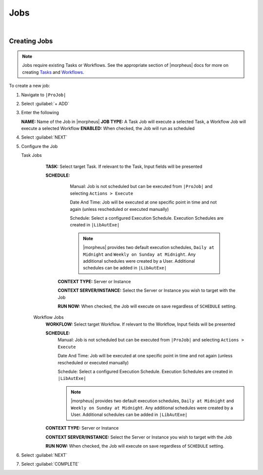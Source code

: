 .. _JobsJobs:

Jobs
----

.. toggle-header:: :header: Required Role Permissions **Click to Expand/Hide**

    Provisioning: Jobs

    - **None:** Cannot access ``|ProJob| > Jobs tab``
    - **Read:** Can access ``|ProJob| > Jobs tab`` but cannot create, edit, or delete Jobs
    - **Full:** Full permissions to create, view, edit, and delete Jobs

    Provisioning: Job Executions

    - **None:** Cannot access ``|ProJob| > Job Executions tab``
    - **Read:** Can access and view ``|ProJob| > Job Executions tab`` including job execution history, status, and Job output

|

Creating Jobs
^^^^^^^^^^^^^

.. note:: Jobs require existing Tasks or Workflows. See the appropriate section of |morpheus| docs for more on creating `Tasks <https://docs.morpheusdata.com/en/latest/provisioning/automation/automation.html#tasks>`_ and `Workflows <https://docs.morpheusdata.com/en/latest/provisioning/automation/automation.html#workflows>`_.

To create a new job:

#. Navigate to ``|ProJob|``
#. Select :guilabel:`+ ADD`
#. Enter the following

   **NAME:** Name of the Job in |morpheus|
   **JOB TYPE:** A Task Job will execute a selected Task, a Workflow Job will execute a selected Workflow
   **ENABLED:** When checked, the Job will run as scheduled

#. Select :guilabel:`NEXT`

#. Configure the Job

   Task Jobs
     **TASK:** Select target Task. If relevant to the Task, Input fields will be presented

     **SCHEDULE:**
         Manual: Job is not scheduled but can be executed from ``|ProJob|`` and selecting ``Actions > Execute``

         Date And Time: Job will be executed at one specific point in time and not again (unless rescheduled or executed manually)

         Schedule: Select a configured Execution Schedule. Execution Schedules are created in ``|LibAutExe|``

         .. note:: |morpheus| provides two default execution schedules, ``Daily at Midnight`` and ``Weekly on Sunday at Midnight``. Any additional schedules were created by a User. Additional schedules can be added in ``|LibAutExe|``

      **CONTEXT TYPE:** Server or Instance

      **CONTEXT SERVER/INSTANCE:** Select the Server or Instance you wish to target with the Job

      **RUN NOW:** When checked, the Job will execute on save regardless of ``SCHEDULE`` setting.

    Workflow Jobs
      **WORKFLOW:** Select target Workflow. If relevant to the Workflow, Input fields will be presented

      **SCHEDULE:**
          Manual: Job is not scheduled but can be executed from ``|ProJob|`` and selecting ``Actions > Execute``

          Date And Time: Job will be executed at one specific point in time and not again (unless rescheduled or executed manually)

          Schedule: Select a configured Execution Schedule. Execution Schedules are created in ``|LibAutExe|``

          .. note:: |morpheus| provides two default execution schedules, ``Daily at Midnight`` and ``Weekly on Sunday at Midnight``. Any additional schedules were created by a User. Additional schedules can be added in ``|LibAutExe|``

      **CONTEXT TYPE:** Server or Instance

      **CONTEXT SERVER/INSTANCE:** Select the Server or Instance you wish to target with the Job

      **RUN NOW:** When checked, the Job will execute on save regardless of ``SCHEDULE`` setting.

#. Select :guilabel:`NEXT`
#. Select :guilabel:`COMPLETE`
